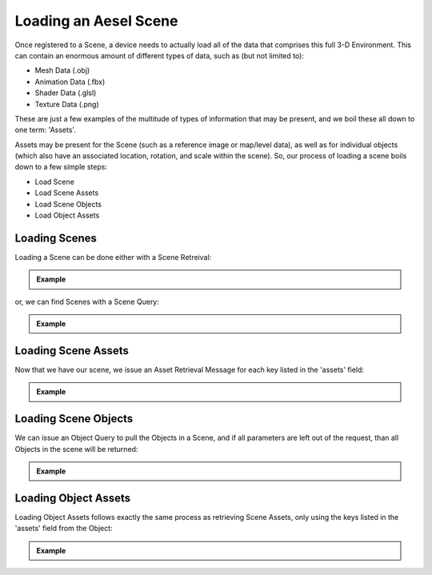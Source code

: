 .. _loading:

Loading an Aesel Scene
======================

Once registered to a Scene, a device needs to actually load all of the data that
comprises this full 3-D Environment.  This can contain an enormous amount of different
types of data, such as (but not limited to):

-  Mesh Data (.obj)
-  Animation Data (.fbx)
-  Shader Data (.glsl)
-  Texture Data (.png)

These are just a few examples of the multitude of types of information that may be present,
and we boil these all down to one term: 'Assets'.

Assets may be present for the Scene (such as a reference image or map/level data), as well
as for individual objects (which also have an associated location, rotation, and scale within
the scene).  So, our process of loading a scene boils down to a few simple steps:

-  Load Scene
-  Load Scene Assets
-  Load Scene Objects
-  Load Object Assets

Loading Scenes
~~~~~~~~~~~~~~

Loading a Scene can be done either with a Scene Retreival:

.. admonition:: Example

   .. include:: _examples/scene_get.rst

or, we can find Scenes with a Scene Query:

.. admonition:: Example

   .. include:: _examples/scene_query.rst

Loading Scene Assets
~~~~~~~~~~~~~~~~~~~~

Now that we have our scene, we issue an Asset Retrieval Message for each key listed in the 'assets' field:

.. admonition:: Example

   .. include:: _examples/asset_get.rst

Loading Scene Objects
~~~~~~~~~~~~~~~~~~~~~

We can issue an Object Query to pull the Objects in a Scene, and if all parameters are
left out of the request, than all Objects in the scene will be returned:

.. admonition:: Example

   .. include:: _examples/object_query.rst

Loading Object Assets
~~~~~~~~~~~~~~~~~~~~~

Loading Object Assets follows exactly the same process as retrieving Scene Assets,
only using the keys listed in the 'assets' field from the Object:

.. admonition:: Example

   .. include:: _examples/asset_get.rst
